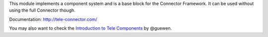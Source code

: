 This module implements a component system and is a base block for the Connector
Framework. It can be used without using the full Connector though.

Documentation: http://tele-connector.com/

You may also want to check the `Introduction to Tele Components`_ by @guewen.

.. _Introduction to Tele Components: https://dev.to/guewen/introduction-to-tele-components-bn0
